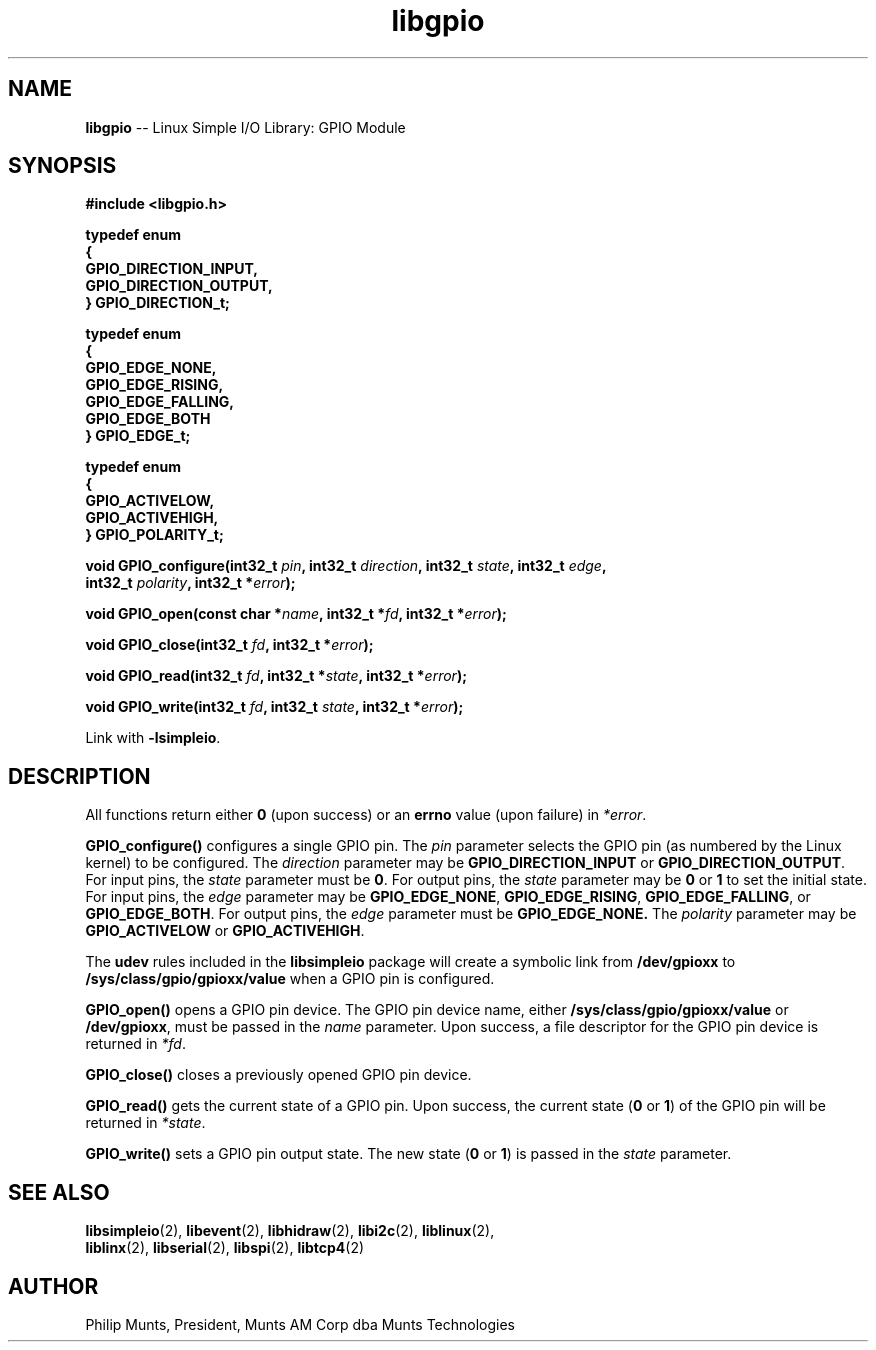 .\" man page for Munts Technologies Linux Simple I/O Library
.\" libgpio General Purpose Input/Output module
.\"
.\" Copyright (C)2016, Philip Munts, President, Munts AM Corp.
.\"
.\" Redistribution and use in source and binary forms, with or without
.\" modification, are permitted provided that the following conditions are met:
.\"
.\" * Redistributions of source code must retain the above copyright notice,
.\"   this list of conditions and the following disclaimer.
.\"
.\" THIS SOFTWARE IS PROVIDED BY THE COPYRIGHT HOLDERS AND CONTRIBUTORS "AS IS"
.\" AND ANY EXPRESS OR IMPLIED WARRANTIES, INCLUDING, BUT NOT LIMITED TO, THE
.\" IMPLIED WARRANTIES OF MERCHANTABILITY AND FITNESS FOR A PARTICULAR PURPOSE
.\" ARE DISCLAIMED. IN NO EVENT SHALL THE COPYRIGHT HOLDER OR CONTRIBUTORS BE
.\" LIABLE FOR ANY DIRECT, INDIRECT, INCIDENTAL, SPECIAL, EXEMPLARY, OR
.\" CONSEQUENTIAL DAMAGES (INCLUDING, BUT NOT LIMITED TO, PROCUREMENT OF
.\" SUBSTITUTE GOODS OR SERVICES; LOSS OF USE, DATA, OR PROFITS; OR BUSINESS
.\" INTERRUPTION) HOWEVER CAUSED AND ON ANY THEORY OF LIABILITY, WHETHER IN
.\" CONTRACT, STRICT LIABILITY, OR TORT (INCLUDING NEGLIGENCE OR OTHERWISE)
.\" ARISING IN ANY WAY OUT OF THE USE OF THIS SOFTWARE, EVEN IF ADVISED OF THE
.\" POSSIBILITY OF SUCH DAMAGE.
.\"
.TH libgpio 2 "4 October 2016" "version 1.0" "Linux Simple I/O Library"
.SH NAME
.B libgpio
\-\- Linux Simple I/O Library: GPIO Module
.SH SYNOPSIS
.nf
.B #include <libgpio.h>

.B typedef enum
.B {
.B "  GPIO_DIRECTION_INPUT,"
.B "  GPIO_DIRECTION_OUTPUT,"
.B } GPIO_DIRECTION_t;

.B typedef enum
.B {
.B "  GPIO_EDGE_NONE,"
.B "  GPIO_EDGE_RISING,"
.B "  GPIO_EDGE_FALLING,"
.B "  GPIO_EDGE_BOTH"
.B } GPIO_EDGE_t;

.B typedef enum
.B {
.B "  GPIO_ACTIVELOW,"
.B "  GPIO_ACTIVEHIGH,"
.B } GPIO_POLARITY_t;

.BI "void GPIO_configure(int32_t " pin ", int32_t " direction ", int32_t " state ", int32_t " edge ","
.BI "  int32_t " polarity ", int32_t *" error ");"

.BI "void GPIO_open(const char *" name ", int32_t *" fd ", int32_t *" error ");"

.BI "void GPIO_close(int32_t " fd ", int32_t *" error ");"

.BI "void GPIO_read(int32_t " fd ", int32_t *" state ", int32_t *" error ");"

.BI "void GPIO_write(int32_t " fd ", int32_t " state ", int32_t *" error ");"

.fi
Link with
.BR -lsimpleio .
.SH DESCRIPTION
.nh
All functions return either
.B 0
(upon success) or an
.B errno
value (upon failure) in
.IR *error .
.PP
.B GPIO_configure()
configures a single GPIO pin.  The
.I pin
parameter selects the GPIO pin (as numbered by the Linux kernel) to be configured.
The
.I direction
parameter may be
.B GPIO_DIRECTION_INPUT
or
.BR GPIO_DIRECTION_OUTPUT .
For input pins, the
.I state
parameter must be
.BR 0 .
For output pins, the
.I state
parameter may be
.B 0
or
.B 1
to set the initial state.
For input pins, the
.I edge
parameter may be
.BR GPIO_EDGE_NONE ,
.BR GPIO_EDGE_RISING ,
.BR GPIO_EDGE_FALLING ,
or
.BR GPIO_EDGE_BOTH .
For output pins, the
.I edge
parameter must be
.B GPIO_EDGE_NONE.
The
.I polarity
parameter may be
.B GPIO_ACTIVELOW
or
.BR GPIO_ACTIVEHIGH .
.PP
The
.B udev
rules included in the
.B libsimpleio
package will create a symbolic link from
.B /dev/gpioxx
to
.B /sys/class/gpio/gpioxx/value
when a GPIO pin is configured.
.PP
.B GPIO_open()
opens a GPIO pin device. The GPIO pin device name, either
.B /sys/class/gpio/gpioxx/value
or
.BR /dev/gpioxx ,
must be passed in the
.I name
parameter.  Upon success, a file descriptor for the GPIO pin device is returned in
.IR *fd .
.PP
.B GPIO_close()
closes a previously opened GPIO pin device.
.PP
.B GPIO_read()
gets the current state of a GPIO pin.  Upon success, the current state
.RB ( 0 " or " 1 )
of the GPIO pin will be returned in
.IR *state .
.PP
.B GPIO_write()
sets a GPIO pin output state.  The new state 
.RB ( 0 " or " 1 )
is passed in the
.I state
parameter.
.SH SEE ALSO
.BR libsimpleio "(2), " libevent "(2), " libhidraw "(2), " libi2c "(2), " liblinux "(2), "
.br
.BR liblinx "(2), " libserial "(2), " libspi "(2), " libtcp4 "(2)"
.SH AUTHOR
Philip Munts, President, Munts AM Corp dba Munts Technologies
